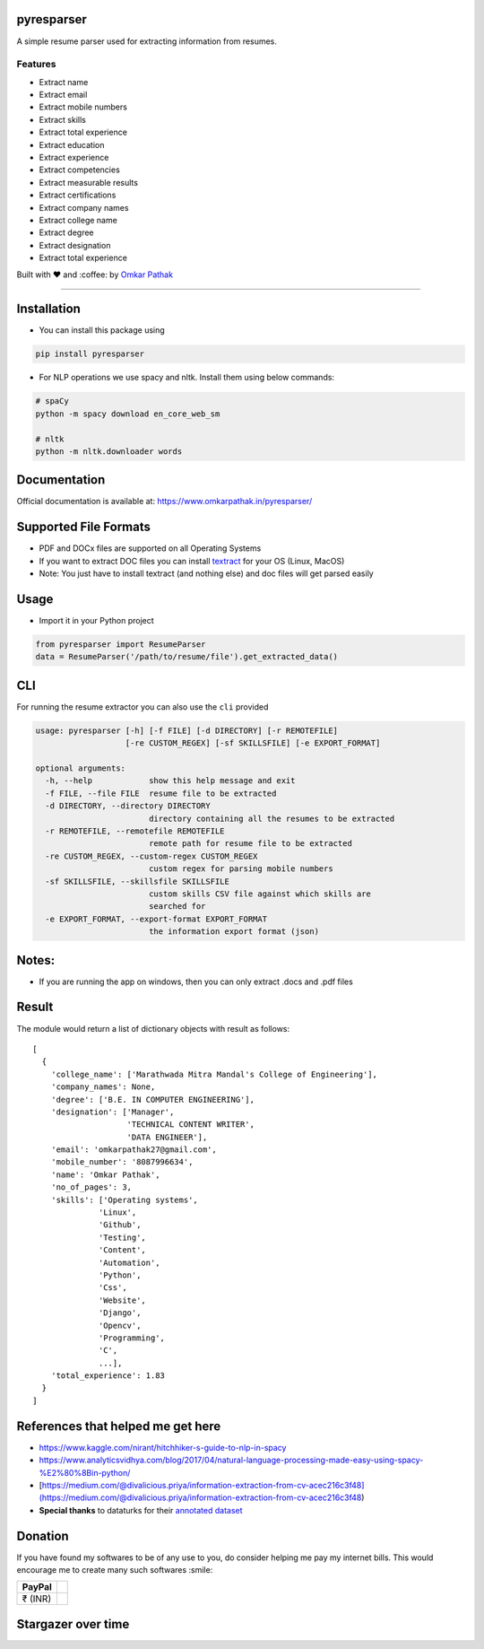 pyresparser
===========

A simple resume parser used for extracting information from resumes.

Features
--------

- Extract name
- Extract email
- Extract mobile numbers
- Extract skills
- Extract total experience
- Extract education
- Extract experience
- Extract competencies
- Extract measurable results
- Extract certifications
- Extract company names
- Extract college name
- Extract degree
- Extract designation
- Extract total experience

Built with ❤︎ and :coffee: by `Omkar
Pathak <https://github.com/OmkarPathak>`__

--------------

|GitHub stars| |PyPI| |Downloads| |GitHub| |PyPI - Python Version| |Say
Thanks!| |Build Status| |codecov|

Installation
============

-  You can install this package using

.. code:: bash

    pip install pyresparser

-  For NLP operations we use spacy and nltk. Install them using below
   commands:

.. code:: bash

    # spaCy
    python -m spacy download en_core_web_sm

    # nltk
    python -m nltk.downloader words

Documentation
=============

Official documentation is available at:
https://www.omkarpathak.in/pyresparser/

Supported File Formats
======================

-  PDF and DOCx files are supported on all Operating Systems
-  If you want to extract DOC files you can install
   `textract <https://textract.readthedocs.io/en/stable/installation.html>`__
   for your OS (Linux, MacOS)
-  Note: You just have to install textract (and nothing else) and doc
   files will get parsed easily

Usage
=====

-  Import it in your Python project

.. code:: python

    from pyresparser import ResumeParser
    data = ResumeParser('/path/to/resume/file').get_extracted_data()

CLI
===

For running the resume extractor you can also use the ``cli`` provided

.. code:: bash

    usage: pyresparser [-h] [-f FILE] [-d DIRECTORY] [-r REMOTEFILE]
                       [-re CUSTOM_REGEX] [-sf SKILLSFILE] [-e EXPORT_FORMAT]

    optional arguments:
      -h, --help            show this help message and exit
      -f FILE, --file FILE  resume file to be extracted
      -d DIRECTORY, --directory DIRECTORY
                            directory containing all the resumes to be extracted
      -r REMOTEFILE, --remotefile REMOTEFILE
                            remote path for resume file to be extracted
      -re CUSTOM_REGEX, --custom-regex CUSTOM_REGEX
                            custom regex for parsing mobile numbers
      -sf SKILLSFILE, --skillsfile SKILLSFILE
                            custom skills CSV file against which skills are
                            searched for
      -e EXPORT_FORMAT, --export-format EXPORT_FORMAT
                            the information export format (json)

Notes:
======

-  If you are running the app on windows, then you can only extract
   .docs and .pdf files

Result
======

The module would return a list of dictionary objects with result as
follows:

::

    [
      {
        'college_name': ['Marathwada Mitra Mandal's College of Engineering'],
        'company_names': None,
        'degree': ['B.E. IN COMPUTER ENGINEERING'],
        'designation': ['Manager',
                        'TECHNICAL CONTENT WRITER',
                        'DATA ENGINEER'],
        'email': 'omkarpathak27@gmail.com',
        'mobile_number': '8087996634',
        'name': 'Omkar Pathak',
        'no_of_pages': 3,
        'skills': ['Operating systems',
                  'Linux',
                  'Github',
                  'Testing',
                  'Content',
                  'Automation',
                  'Python',
                  'Css',
                  'Website',
                  'Django',
                  'Opencv',
                  'Programming',
                  'C',
                  ...],
        'total_experience': 1.83
      }
    ]

References that helped me get here
==================================

-  https://www.kaggle.com/nirant/hitchhiker-s-guide-to-nlp-in-spacy

-  https://www.analyticsvidhya.com/blog/2017/04/natural-language-processing-made-easy-using-spacy-%E2%80%8Bin-python/

-  [https://medium.com/@divalicious.priya/information-extraction-from-cv-acec216c3f48](https://medium.com/@divalicious.priya/information-extraction-from-cv-acec216c3f48)

-  **Special thanks** to dataturks for their `annotated
   dataset <https://dataturks.com/blog/named-entity-recognition-in-resumes.php>`__

Donation
========

If you have found my softwares to be of any use to you, do consider
helping me pay my internet bills. This would encourage me to create many
such softwares :smile:

+-----------+----+
| PayPal    |    |
+===========+====+
| ₹ (INR)   |    |
+-----------+----+

Stargazer over time
===================

|Stargazers over time|

.. |GitHub stars| image:: https://img.shields.io/github/stars/OmkarPathak/pyresparser.svg
   :target: https://github.com/OmkarPathak/pyresparser/stargazers
.. |PyPI| image:: https://img.shields.io/pypi/v/pyresparser.svg
   :target: https://pypi.org/project/pyresparser/
.. |Downloads| image:: https://pepy.tech/badge/pyresparser
   :target: https://pepy.tech/project/pyresparser
.. |GitHub| image:: https://img.shields.io/github/license/omkarpathak/pyresparser.svg
   :target: https://github.com/OmkarPathak/pyresparser/blob/master/LICENSE
.. |PyPI - Python Version| image:: https://img.shields.io/pypi/pyversions/Django.svg
.. |Say Thanks!| image:: https://img.shields.io/badge/Say%20Thanks-:D-1EAEDB.svg
   :target: https://saythanks.io/to/OmkarPathak
.. |Build Status| image:: https://travis-ci.com/OmkarPathak/pyresparser.svg?branch=master
   :target: https://travis-ci.com/OmkarPathak/pyresparser
.. |codecov| image:: https://codecov.io/gh/OmkarPathak/pyresparser/branch/master/graph/badge.svg
   :target: https://codecov.io/gh/OmkarPathak/pyresparser
.. |Stargazers over time| image:: https://starchart.cc/OmkarPathak/pyresparser.svg
   :target: https://starchart.cc/OmkarPathak/pyresparser

